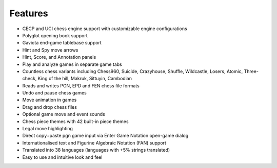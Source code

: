 Features
--------

- CECP and UCI chess engine support with customizable engine configurations
- Polyglot opening book support
- Gaviota end-game tablebase support
- Hint and Spy move arrows
- Hint, Score, and Annotation panels
- Play and analyze games in separate game tabs
- Countless chess variants including Chess960, Suicide, Crazyhouse, Shuffle, Wildcastle, Losers, Atomic, Three-check, King of the hill, Makruk, Sittuyin, Cambodian
- Reads and writes PGN, EPD and FEN chess file formats
- Undo and pause chess games
- Move animation in games
- Drag and drop chess files
- Optional game move and event sounds
- Chess piece themes with 42 built-in piece themes
- Legal move highlighting
- Direct copy+paste pgn game input via Enter Game Notation open-game dialog
- Internationalised text and Figurine Algebraic Notation (FAN) support
- Translated into 38 languages (languages with +5% strings translated)
- Easy to use and intuitive look and feel
